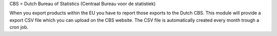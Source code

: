 CBS = Dutch Bureau of Statistics (Centraal Bureau voor de statistiek)

When you export products within the EU you have to report those exports to the Dutch CBS.
This module will provide a export CSV file which you can upload on the CBS website. The CSV
file is automatically created every month trough a cron job.
